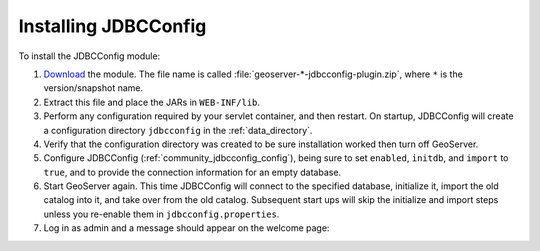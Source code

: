 .. _community_jdbcconfig_installing:

Installing JDBCConfig
=====================

To install the JDBCConfig module:

#. `Download <http://geoserver.org/download>`_ the module. The file name is called :file:`geoserver-*-jdbcconfig-plugin.zip`, where ``*`` is the version/snapshot name.

#. Extract this file and place the JARs in ``WEB-INF/lib``.

#. Perform any configuration required by your servlet container, and then restart. On startup, JDBCConfig will create a configuration directory ``jdbcconfig`` in the :ref:`data_directory`.

#. Verify that the configuration directory was created to be sure installation worked then turn off GeoServer.

#. Configure JDBCConfig (:ref:`community_jdbcconfig_config`), being sure to set ``enabled``, ``initdb``, and ``import`` to ``true``, and to provide the connection information for an empty database.

#. Start GeoServer again.  This time JDBCConfig will connect to the specified database, initialize it, import the old catalog into it, and take over from the old catalog. Subsequent start ups will skip the initialize and import steps unless you re-enable them in ``jdbcconfig.properties``.

#. Log in as admin and a message should appear on the welcome page:

.. image:: h2message.png
